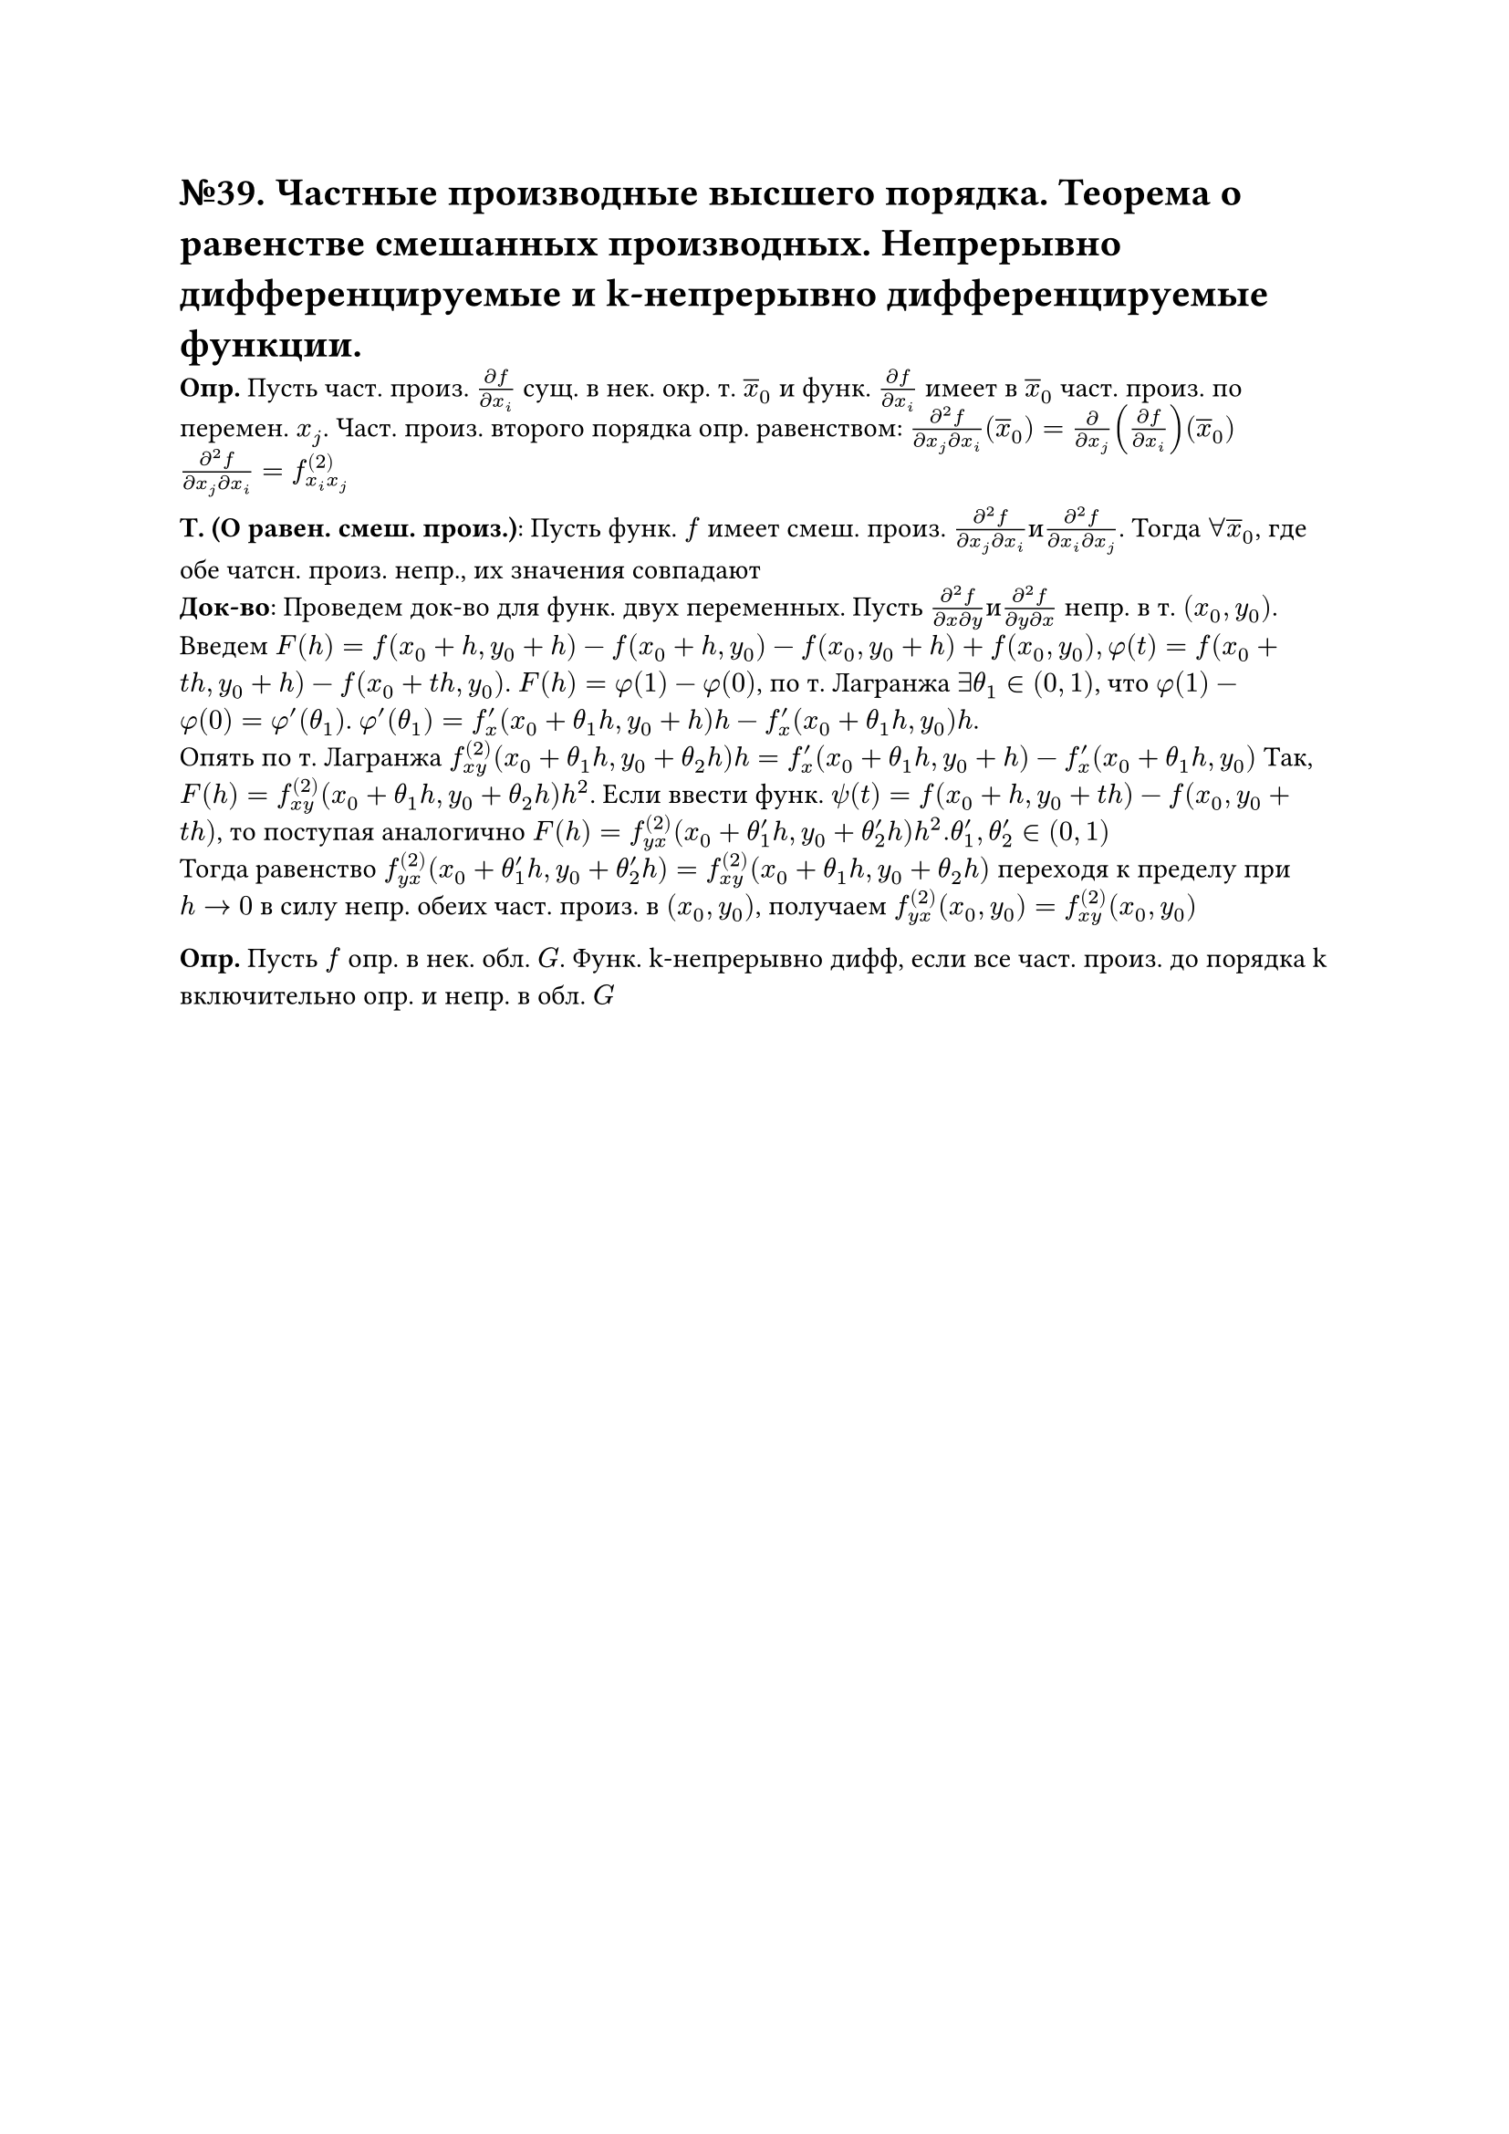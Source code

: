 = №39. Частные производные высшего порядка. Теорема о равенстве смешанных производных. Непрерывно дифференцируемые и k-непрерывно дифференцируемые функции.

*Опр.* Пусть част. произ. $(diff f )/(diff x_i)$ сущ. в нек. окр. т. $overline(x)_0$ и функ. $(diff f )/(diff x_i)$ имеет в $overline(x)_0$ част. произ. по перемен. $x_j$. Част. произ. второго порядка опр. равенством: $(diff^2 f)/(diff x_j diff x_i)(overline(x)_0) = (diff)/(diff x_j)((diff f)/(diff x_i))(overline(x)_0)$ \ $(diff^2 f)/(diff x_j diff x_i) = f^((2))_(x_i x_j)$ \

*Т. (О равен. смеш. произ.)*: Пусть функ. $f$ имеет смеш. произ. $(diff^2 f)/(diff x_j diff x_i) и (diff^2 f)/(diff x_i diff x_j)$. Тогда $forall overline(x)_0$, где обе чатсн. произ. непр., их значения совпадают \
*Док-во*: Проведем док-во для функ. двух переменных. Пусть $(diff^2 f)/(diff x diff y) и (diff^2 f)/(diff y diff x)$ непр. в т. $(x_0, y_0)$. \
Введем $F(h) = f(x_0 + h, y_0 + h) - f(x_0 + h, y_0) - f(x_0, y_0 + h) + f(x_0, y_0), phi(t) = f(x_0 + t h, y_0 + h) - f(x_0 + t h, y_0)$.
$F(h) = phi(1) - phi(0)$, по т. Лагранжа $exists theta_1 in (0,1)$, что $phi(1) - phi(0) = phi'(theta_1)$. $phi'(theta_1) = f'_x (x_0 + theta_1 h, y_0 + h)h - f'_x (x_0 + theta_1 h, y_0)h$.\ Опять по т. Лагранжа $f^((2))_(x y) (x_0 + theta_1 h, y_0 + theta_2 h)h = f'_x (x_0 + theta_1 h, y_0 + h) - f'_x (x_0 + theta_1 h, y_0)$
Так, $F(h) = f^((2))_(x y)(x_0 + theta_1 h, y_0 + theta_2 h)h^2$. Если ввести функ. $psi(t) = f(x_0 + h, y_0 + t h) - f(x_0, y_0 + t h)$, то поступая аналогично $F(h) = f^((2))_(y x)(x_0 + theta'_1 h, y_0 + theta'_2 h)h^2. theta'_1, theta'_2 in (0,1)$ \
Тогда равенство $f^((2))_(y x)(x_0 + theta'_1 h, y_0 + theta'_2 h) = f^((2))_(x y) (x_0 + theta_1 h, y_0 + theta_2 h)$ переходя к пределу при $h -> 0$ в силу непр. обеих част. произ. в $(x_0, y_0)$, получаем $f^((2))_(y x) (x_0, y_0) = f^((2))_(x y) (x_0, y_0)$

*Опр.* Пусть $f$ опр. в нек. обл. $G$. Функ. k-непрерывно дифф, если все част. произ. до порядка k включительно опр. и непр. в обл. $G$

